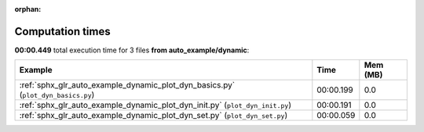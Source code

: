 
:orphan:

.. _sphx_glr_auto_example_dynamic_sg_execution_times:


Computation times
=================
**00:00.449** total execution time for 3 files **from auto_example/dynamic**:

.. container::

  .. raw:: html

    <style scoped>
    <link href="https://cdnjs.cloudflare.com/ajax/libs/twitter-bootstrap/5.3.0/css/bootstrap.min.css" rel="stylesheet" />
    <link href="https://cdn.datatables.net/1.13.6/css/dataTables.bootstrap5.min.css" rel="stylesheet" />
    </style>
    <script src="https://code.jquery.com/jquery-3.7.0.js"></script>
    <script src="https://cdn.datatables.net/1.13.6/js/jquery.dataTables.min.js"></script>
    <script src="https://cdn.datatables.net/1.13.6/js/dataTables.bootstrap5.min.js"></script>
    <script type="text/javascript" class="init">
    $(document).ready( function () {
        $('table.sg-datatable').DataTable({order: [[1, 'desc']]});
    } );
    </script>

  .. list-table::
   :header-rows: 1
   :class: table table-striped sg-datatable

   * - Example
     - Time
     - Mem (MB)
   * - :ref:`sphx_glr_auto_example_dynamic_plot_dyn_basics.py` (``plot_dyn_basics.py``)
     - 00:00.199
     - 0.0
   * - :ref:`sphx_glr_auto_example_dynamic_plot_dyn_init.py` (``plot_dyn_init.py``)
     - 00:00.191
     - 0.0
   * - :ref:`sphx_glr_auto_example_dynamic_plot_dyn_set.py` (``plot_dyn_set.py``)
     - 00:00.059
     - 0.0
